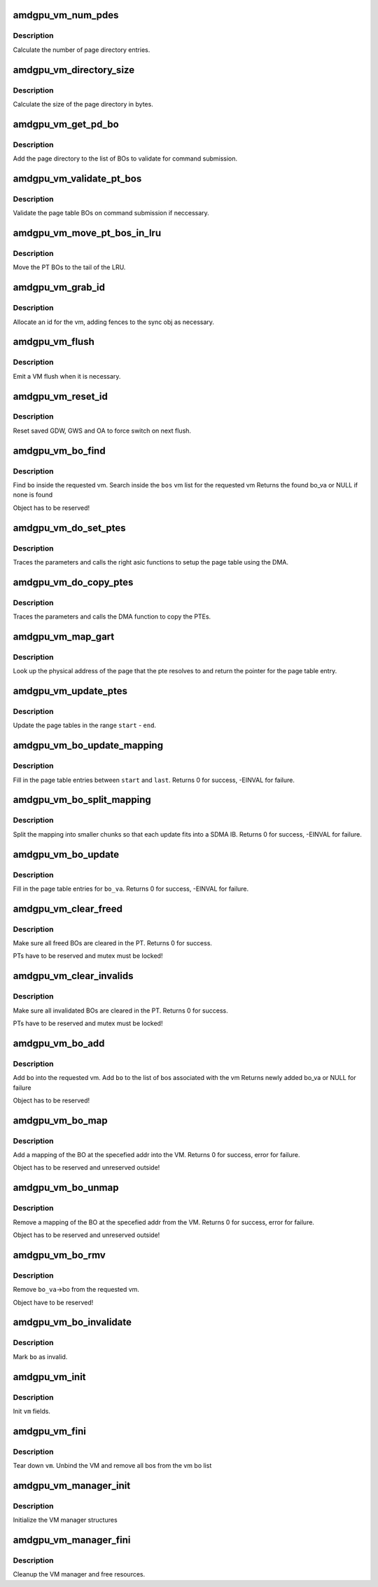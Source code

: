 .. -*- coding: utf-8; mode: rst -*-
.. src-file: drivers/gpu/drm/amd/amdgpu/amdgpu_vm.c

.. _`amdgpu_vm_num_pdes`:

amdgpu_vm_num_pdes
==================

.. c:function:: unsigned amdgpu_vm_num_pdes(struct amdgpu_device *adev)

    return the number of page directory entries

    :param struct amdgpu_device \*adev:
        amdgpu_device pointer

.. _`amdgpu_vm_num_pdes.description`:

Description
-----------

Calculate the number of page directory entries.

.. _`amdgpu_vm_directory_size`:

amdgpu_vm_directory_size
========================

.. c:function:: unsigned amdgpu_vm_directory_size(struct amdgpu_device *adev)

    returns the size of the page directory in bytes

    :param struct amdgpu_device \*adev:
        amdgpu_device pointer

.. _`amdgpu_vm_directory_size.description`:

Description
-----------

Calculate the size of the page directory in bytes.

.. _`amdgpu_vm_get_pd_bo`:

amdgpu_vm_get_pd_bo
===================

.. c:function:: void amdgpu_vm_get_pd_bo(struct amdgpu_vm *vm, struct list_head *validated, struct amdgpu_bo_list_entry *entry)

    add the VM PD to a validation list

    :param struct amdgpu_vm \*vm:
        vm providing the BOs

    :param struct list_head \*validated:
        head of validation list

    :param struct amdgpu_bo_list_entry \*entry:
        entry to add

.. _`amdgpu_vm_get_pd_bo.description`:

Description
-----------

Add the page directory to the list of BOs to
validate for command submission.

.. _`amdgpu_vm_validate_pt_bos`:

amdgpu_vm_validate_pt_bos
=========================

.. c:function:: int amdgpu_vm_validate_pt_bos(struct amdgpu_device *adev, struct amdgpu_vm *vm, int (*validate)(void *p, struct amdgpu_bo *bo), void *param)

    validate the page table BOs

    :param struct amdgpu_device \*adev:
        amdgpu device pointer

    :param struct amdgpu_vm \*vm:
        vm providing the BOs

    :param int (\*validate)(void \*p, struct amdgpu_bo \*bo):
        callback to do the validation

    :param void \*param:
        parameter for the validation callback

.. _`amdgpu_vm_validate_pt_bos.description`:

Description
-----------

Validate the page table BOs on command submission if neccessary.

.. _`amdgpu_vm_move_pt_bos_in_lru`:

amdgpu_vm_move_pt_bos_in_lru
============================

.. c:function:: void amdgpu_vm_move_pt_bos_in_lru(struct amdgpu_device *adev, struct amdgpu_vm *vm)

    move the PT BOs to the LRU tail

    :param struct amdgpu_device \*adev:
        amdgpu device instance

    :param struct amdgpu_vm \*vm:
        vm providing the BOs

.. _`amdgpu_vm_move_pt_bos_in_lru.description`:

Description
-----------

Move the PT BOs to the tail of the LRU.

.. _`amdgpu_vm_grab_id`:

amdgpu_vm_grab_id
=================

.. c:function:: int amdgpu_vm_grab_id(struct amdgpu_vm *vm, struct amdgpu_ring *ring, struct amdgpu_sync *sync, struct dma_fence *fence, struct amdgpu_job *job)

    allocate the next free VMID

    :param struct amdgpu_vm \*vm:
        vm to allocate id for

    :param struct amdgpu_ring \*ring:
        ring we want to submit job to

    :param struct amdgpu_sync \*sync:
        sync object where we add dependencies

    :param struct dma_fence \*fence:
        fence protecting ID from reuse

    :param struct amdgpu_job \*job:
        *undescribed*

.. _`amdgpu_vm_grab_id.description`:

Description
-----------

Allocate an id for the vm, adding fences to the sync obj as necessary.

.. _`amdgpu_vm_flush`:

amdgpu_vm_flush
===============

.. c:function:: int amdgpu_vm_flush(struct amdgpu_ring *ring, struct amdgpu_job *job)

    hardware flush the vm

    :param struct amdgpu_ring \*ring:
        ring to use for flush

    :param struct amdgpu_job \*job:
        *undescribed*

.. _`amdgpu_vm_flush.description`:

Description
-----------

Emit a VM flush when it is necessary.

.. _`amdgpu_vm_reset_id`:

amdgpu_vm_reset_id
==================

.. c:function:: void amdgpu_vm_reset_id(struct amdgpu_device *adev, unsigned vm_id)

    reset VMID to zero

    :param struct amdgpu_device \*adev:
        amdgpu device structure

    :param unsigned vm_id:
        vmid number to use

.. _`amdgpu_vm_reset_id.description`:

Description
-----------

Reset saved GDW, GWS and OA to force switch on next flush.

.. _`amdgpu_vm_bo_find`:

amdgpu_vm_bo_find
=================

.. c:function:: struct amdgpu_bo_va *amdgpu_vm_bo_find(struct amdgpu_vm *vm, struct amdgpu_bo *bo)

    find the bo_va for a specific vm & bo

    :param struct amdgpu_vm \*vm:
        requested vm

    :param struct amdgpu_bo \*bo:
        requested buffer object

.. _`amdgpu_vm_bo_find.description`:

Description
-----------

Find \ ``bo``\  inside the requested vm.
Search inside the \ ``bos``\  vm list for the requested vm
Returns the found bo_va or NULL if none is found

Object has to be reserved!

.. _`amdgpu_vm_do_set_ptes`:

amdgpu_vm_do_set_ptes
=====================

.. c:function:: void amdgpu_vm_do_set_ptes(struct amdgpu_pte_update_params *params, uint64_t pe, uint64_t addr, unsigned count, uint32_t incr, uint32_t flags)

    helper to call the right asic function

    :param struct amdgpu_pte_update_params \*params:
        see amdgpu_pte_update_params definition

    :param uint64_t pe:
        addr of the page entry

    :param uint64_t addr:
        dst addr to write into pe

    :param unsigned count:
        number of page entries to update

    :param uint32_t incr:
        increase next addr by incr bytes

    :param uint32_t flags:
        hw access flags

.. _`amdgpu_vm_do_set_ptes.description`:

Description
-----------

Traces the parameters and calls the right asic functions
to setup the page table using the DMA.

.. _`amdgpu_vm_do_copy_ptes`:

amdgpu_vm_do_copy_ptes
======================

.. c:function:: void amdgpu_vm_do_copy_ptes(struct amdgpu_pte_update_params *params, uint64_t pe, uint64_t addr, unsigned count, uint32_t incr, uint32_t flags)

    copy the PTEs from the GART

    :param struct amdgpu_pte_update_params \*params:
        see amdgpu_pte_update_params definition

    :param uint64_t pe:
        addr of the page entry

    :param uint64_t addr:
        dst addr to write into pe

    :param unsigned count:
        number of page entries to update

    :param uint32_t incr:
        increase next addr by incr bytes

    :param uint32_t flags:
        hw access flags

.. _`amdgpu_vm_do_copy_ptes.description`:

Description
-----------

Traces the parameters and calls the DMA function to copy the PTEs.

.. _`amdgpu_vm_map_gart`:

amdgpu_vm_map_gart
==================

.. c:function:: uint64_t amdgpu_vm_map_gart(const dma_addr_t *pages_addr, uint64_t addr)

    Resolve gart mapping of addr

    :param const dma_addr_t \*pages_addr:
        optional DMA address to use for lookup

    :param uint64_t addr:
        the unmapped addr

.. _`amdgpu_vm_map_gart.description`:

Description
-----------

Look up the physical address of the page that the pte resolves
to and return the pointer for the page table entry.

.. _`amdgpu_vm_update_ptes`:

amdgpu_vm_update_ptes
=====================

.. c:function:: void amdgpu_vm_update_ptes(struct amdgpu_pte_update_params *params, struct amdgpu_vm *vm, uint64_t start, uint64_t end, uint64_t dst, uint32_t flags)

    make sure that page tables are valid

    :param struct amdgpu_pte_update_params \*params:
        see amdgpu_pte_update_params definition

    :param struct amdgpu_vm \*vm:
        requested vm

    :param uint64_t start:
        start of GPU address range

    :param uint64_t end:
        end of GPU address range

    :param uint64_t dst:
        destination address to map to, the next dst inside the function

    :param uint32_t flags:
        mapping flags

.. _`amdgpu_vm_update_ptes.description`:

Description
-----------

Update the page tables in the range \ ``start``\  - \ ``end``\ .

.. _`amdgpu_vm_bo_update_mapping`:

amdgpu_vm_bo_update_mapping
===========================

.. c:function:: int amdgpu_vm_bo_update_mapping(struct amdgpu_device *adev, struct dma_fence *exclusive, uint64_t src, dma_addr_t *pages_addr, struct amdgpu_vm *vm, uint64_t start, uint64_t last, uint32_t flags, uint64_t addr, struct dma_fence **fence)

    update a mapping in the vm page table

    :param struct amdgpu_device \*adev:
        amdgpu_device pointer

    :param struct dma_fence \*exclusive:
        fence we need to sync to

    :param uint64_t src:
        address where to copy page table entries from

    :param dma_addr_t \*pages_addr:
        DMA addresses to use for mapping

    :param struct amdgpu_vm \*vm:
        requested vm

    :param uint64_t start:
        start of mapped range

    :param uint64_t last:
        last mapped entry

    :param uint32_t flags:
        flags for the entries

    :param uint64_t addr:
        addr to set the area to

    :param struct dma_fence \*\*fence:
        optional resulting fence

.. _`amdgpu_vm_bo_update_mapping.description`:

Description
-----------

Fill in the page table entries between \ ``start``\  and \ ``last``\ .
Returns 0 for success, -EINVAL for failure.

.. _`amdgpu_vm_bo_split_mapping`:

amdgpu_vm_bo_split_mapping
==========================

.. c:function:: int amdgpu_vm_bo_split_mapping(struct amdgpu_device *adev, struct dma_fence *exclusive, uint32_t gtt_flags, dma_addr_t *pages_addr, struct amdgpu_vm *vm, struct amdgpu_bo_va_mapping *mapping, uint32_t flags, struct drm_mm_node *nodes, struct dma_fence **fence)

    split a mapping into smaller chunks

    :param struct amdgpu_device \*adev:
        amdgpu_device pointer

    :param struct dma_fence \*exclusive:
        fence we need to sync to

    :param uint32_t gtt_flags:
        flags as they are used for GTT

    :param dma_addr_t \*pages_addr:
        DMA addresses to use for mapping

    :param struct amdgpu_vm \*vm:
        requested vm

    :param struct amdgpu_bo_va_mapping \*mapping:
        mapped range and flags to use for the update

    :param uint32_t flags:
        HW flags for the mapping

    :param struct drm_mm_node \*nodes:
        array of drm_mm_nodes with the MC addresses

    :param struct dma_fence \*\*fence:
        optional resulting fence

.. _`amdgpu_vm_bo_split_mapping.description`:

Description
-----------

Split the mapping into smaller chunks so that each update fits
into a SDMA IB.
Returns 0 for success, -EINVAL for failure.

.. _`amdgpu_vm_bo_update`:

amdgpu_vm_bo_update
===================

.. c:function:: int amdgpu_vm_bo_update(struct amdgpu_device *adev, struct amdgpu_bo_va *bo_va, bool clear)

    update all BO mappings in the vm page table

    :param struct amdgpu_device \*adev:
        amdgpu_device pointer

    :param struct amdgpu_bo_va \*bo_va:
        requested BO and VM object

    :param bool clear:
        if true clear the entries

.. _`amdgpu_vm_bo_update.description`:

Description
-----------

Fill in the page table entries for \ ``bo_va``\ .
Returns 0 for success, -EINVAL for failure.

.. _`amdgpu_vm_clear_freed`:

amdgpu_vm_clear_freed
=====================

.. c:function:: int amdgpu_vm_clear_freed(struct amdgpu_device *adev, struct amdgpu_vm *vm)

    clear freed BOs in the PT

    :param struct amdgpu_device \*adev:
        amdgpu_device pointer

    :param struct amdgpu_vm \*vm:
        requested vm

.. _`amdgpu_vm_clear_freed.description`:

Description
-----------

Make sure all freed BOs are cleared in the PT.
Returns 0 for success.

PTs have to be reserved and mutex must be locked!

.. _`amdgpu_vm_clear_invalids`:

amdgpu_vm_clear_invalids
========================

.. c:function:: int amdgpu_vm_clear_invalids(struct amdgpu_device *adev, struct amdgpu_vm *vm, struct amdgpu_sync *sync)

    clear invalidated BOs in the PT

    :param struct amdgpu_device \*adev:
        amdgpu_device pointer

    :param struct amdgpu_vm \*vm:
        requested vm

    :param struct amdgpu_sync \*sync:
        *undescribed*

.. _`amdgpu_vm_clear_invalids.description`:

Description
-----------

Make sure all invalidated BOs are cleared in the PT.
Returns 0 for success.

PTs have to be reserved and mutex must be locked!

.. _`amdgpu_vm_bo_add`:

amdgpu_vm_bo_add
================

.. c:function:: struct amdgpu_bo_va *amdgpu_vm_bo_add(struct amdgpu_device *adev, struct amdgpu_vm *vm, struct amdgpu_bo *bo)

    add a bo to a specific vm

    :param struct amdgpu_device \*adev:
        amdgpu_device pointer

    :param struct amdgpu_vm \*vm:
        requested vm

    :param struct amdgpu_bo \*bo:
        amdgpu buffer object

.. _`amdgpu_vm_bo_add.description`:

Description
-----------

Add \ ``bo``\  into the requested vm.
Add \ ``bo``\  to the list of bos associated with the vm
Returns newly added bo_va or NULL for failure

Object has to be reserved!

.. _`amdgpu_vm_bo_map`:

amdgpu_vm_bo_map
================

.. c:function:: int amdgpu_vm_bo_map(struct amdgpu_device *adev, struct amdgpu_bo_va *bo_va, uint64_t saddr, uint64_t offset, uint64_t size, uint32_t flags)

    map bo inside a vm

    :param struct amdgpu_device \*adev:
        amdgpu_device pointer

    :param struct amdgpu_bo_va \*bo_va:
        bo_va to store the address

    :param uint64_t saddr:
        where to map the BO

    :param uint64_t offset:
        requested offset in the BO

    :param uint64_t size:
        *undescribed*

    :param uint32_t flags:
        attributes of pages (read/write/valid/etc.)

.. _`amdgpu_vm_bo_map.description`:

Description
-----------

Add a mapping of the BO at the specefied addr into the VM.
Returns 0 for success, error for failure.

Object has to be reserved and unreserved outside!

.. _`amdgpu_vm_bo_unmap`:

amdgpu_vm_bo_unmap
==================

.. c:function:: int amdgpu_vm_bo_unmap(struct amdgpu_device *adev, struct amdgpu_bo_va *bo_va, uint64_t saddr)

    remove bo mapping from vm

    :param struct amdgpu_device \*adev:
        amdgpu_device pointer

    :param struct amdgpu_bo_va \*bo_va:
        bo_va to remove the address from

    :param uint64_t saddr:
        where to the BO is mapped

.. _`amdgpu_vm_bo_unmap.description`:

Description
-----------

Remove a mapping of the BO at the specefied addr from the VM.
Returns 0 for success, error for failure.

Object has to be reserved and unreserved outside!

.. _`amdgpu_vm_bo_rmv`:

amdgpu_vm_bo_rmv
================

.. c:function:: void amdgpu_vm_bo_rmv(struct amdgpu_device *adev, struct amdgpu_bo_va *bo_va)

    remove a bo to a specific vm

    :param struct amdgpu_device \*adev:
        amdgpu_device pointer

    :param struct amdgpu_bo_va \*bo_va:
        requested bo_va

.. _`amdgpu_vm_bo_rmv.description`:

Description
-----------

Remove \ ``bo_va``\ ->bo from the requested vm.

Object have to be reserved!

.. _`amdgpu_vm_bo_invalidate`:

amdgpu_vm_bo_invalidate
=======================

.. c:function:: void amdgpu_vm_bo_invalidate(struct amdgpu_device *adev, struct amdgpu_bo *bo)

    mark the bo as invalid

    :param struct amdgpu_device \*adev:
        amdgpu_device pointer

    :param struct amdgpu_bo \*bo:
        amdgpu buffer object

.. _`amdgpu_vm_bo_invalidate.description`:

Description
-----------

Mark \ ``bo``\  as invalid.

.. _`amdgpu_vm_init`:

amdgpu_vm_init
==============

.. c:function:: int amdgpu_vm_init(struct amdgpu_device *adev, struct amdgpu_vm *vm)

    initialize a vm instance

    :param struct amdgpu_device \*adev:
        amdgpu_device pointer

    :param struct amdgpu_vm \*vm:
        requested vm

.. _`amdgpu_vm_init.description`:

Description
-----------

Init \ ``vm``\  fields.

.. _`amdgpu_vm_fini`:

amdgpu_vm_fini
==============

.. c:function:: void amdgpu_vm_fini(struct amdgpu_device *adev, struct amdgpu_vm *vm)

    tear down a vm instance

    :param struct amdgpu_device \*adev:
        amdgpu_device pointer

    :param struct amdgpu_vm \*vm:
        requested vm

.. _`amdgpu_vm_fini.description`:

Description
-----------

Tear down \ ``vm``\ .
Unbind the VM and remove all bos from the vm bo list

.. _`amdgpu_vm_manager_init`:

amdgpu_vm_manager_init
======================

.. c:function:: void amdgpu_vm_manager_init(struct amdgpu_device *adev)

    init the VM manager

    :param struct amdgpu_device \*adev:
        amdgpu_device pointer

.. _`amdgpu_vm_manager_init.description`:

Description
-----------

Initialize the VM manager structures

.. _`amdgpu_vm_manager_fini`:

amdgpu_vm_manager_fini
======================

.. c:function:: void amdgpu_vm_manager_fini(struct amdgpu_device *adev)

    cleanup VM manager

    :param struct amdgpu_device \*adev:
        amdgpu_device pointer

.. _`amdgpu_vm_manager_fini.description`:

Description
-----------

Cleanup the VM manager and free resources.

.. This file was automatic generated / don't edit.

